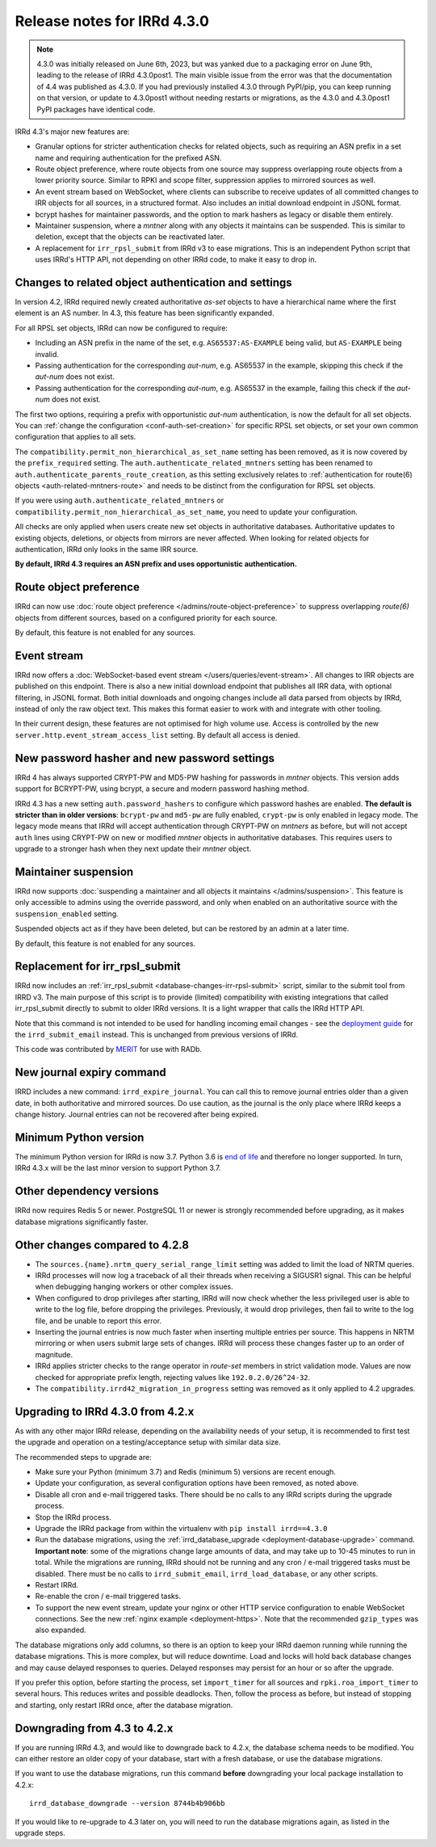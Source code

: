 ============================
Release notes for IRRd 4.3.0
============================

.. note::
   4.3.0 was initially released on June 6th, 2023, but was yanked due
   to a packaging error on June 9th, leading to the release of
   IRRd 4.3.0post1. The main visible issue from the error was that the
   documentation of 4.4 was published as 4.3.0.
   If you had previously installed 4.3.0 through PyPI/pip, you can
   keep running on that version, or update to 4.3.0post1 without
   needing restarts or migrations, as the 4.3.0 and 4.3.0post1 PyPI
   packages have identical code.

IRRd 4.3's major new features are:

* Granular options for stricter authentication checks for related
  objects, such as requiring an ASN prefix in a set name and
  requiring authentication for the prefixed ASN.
* Route object preference, where route objects from one source may
  suppress overlapping route objects from a lower priority source.
  Similar to RPKI and scope filter, suppression applies to mirrored
  sources as well.
* An event stream based on WebSocket, where clients can subscribe
  to receive updates of all committed changes to IRR objects
  for all sources, in a structured format. Also includes an initial
  download endpoint in JSONL format.
* bcrypt hashes for maintainer passwords, and the option to mark
  hashers as legacy or disable them entirely.
* Maintainer suspension, where a `mntner` along with any objects
  it maintains can be suspended. This is similar to deletion, except that
  the objects can be reactivated later.
* A replacement for ``irr_rpsl_submit`` from IRRd v3 to ease
  migrations. This is an independent Python script that uses IRRd's
  HTTP API, not depending on other IRRd code, to make it easy to drop in.


Changes to related object authentication and settings
-----------------------------------------------------
In version 4.2, IRRd required newly created authoritative `as-set` objects
to have a hierarchical name where the first element is an AS number.
In 4.3, this feature has been significantly expanded.

For all RPSL set objects, IRRd can now be configured to require:

* Including an ASN prefix in the name of the set, e.g. ``AS65537:AS-EXAMPLE``
  being valid, but ``AS-EXAMPLE`` being invalid.
* Passing authentication for the corresponding `aut-num`, e.g. AS65537 in the
  example, skipping this check if the `aut-num` does not exist.
* Passing authentication for the corresponding `aut-num`, e.g. AS65537 in the
  example, failing this check if the `aut-num` does not exist.

The first two options, requiring a prefix with opportunistic `aut-num` authentication,
is now the default for all set objects.
You can :ref:`change the configuration <conf-auth-set-creation>` for specific
RPSL set objects, or set your own common configuration that applies to all sets.

The ``compatibility.permit_non_hierarchical_as_set_name`` setting has been
removed, as it is now covered by the ``prefix_required`` setting.
The ``auth.authenticate_related_mntners`` setting has been renamed to
``auth.authenticate_parents_route_creation``, as this setting exclusively
relates to :ref:`authentication for route(6) objects <auth-related-mntners-route>`
and needs to be distinct from the configuration for RPSL set objects.

If you were using ``auth.authenticate_related_mntners`` or
``compatibility.permit_non_hierarchical_as_set_name``, you need to update
your configuration.

All checks are only applied when users create new set objects in authoritative
databases. Authoritative updates to existing objects, deletions, or objects from
mirrors are never affected. When looking for related objects for authentication,
IRRd only looks in the same IRR source.

**By default, IRRd 4.3 requires an ASN prefix and uses opportunistic
authentication.**


Route object preference
-----------------------
IRRd can now use
:doc:`route object preference </admins/route-object-preference>`
to suppress overlapping `route(6)` objects from different sources,
based on a configured priority for each source.

By default, this feature is not enabled for any sources.


Event stream
------------
IRRd now offers a :doc:`WebSocket-based event stream </users/queries/event-stream>`.
All changes to IRR objects are published on this endpoint. There is
also a new initial download endpoint that publishes all IRR data, with
optional filtering, in JSONL format.
Both initial downloads and ongoing changes include all data parsed
from objects by IRRd, instead of only the raw object text. This makes this
format easier to work with and integrate with other tooling.

In their current design, these features are not optimised for high volume
use. Access is controlled by the new ``server.http.event_stream_access_list``
setting. By default all access is denied.


New password hasher and new password settings
---------------------------------------------
IRRd 4 has always supported CRYPT-PW and MD5-PW hashing for passwords in
`mntner` objects. This version adds support for BCRYPT-PW, using bcrypt,
a secure and modern password hashing method.

IRRd 4.3 has a new setting ``auth.password_hashers`` to configure
which password hashes are enabled. **The default is stricter than in
older versions**: ``bcrypt-pw`` and ``md5-pw`` are fully enabled,
``crypt-pw`` is only enabled in legacy mode. The legacy mode means that IRRd
will accept authentication through CRYPT-PW on `mntners` as before, but will
not accept ``auth`` lines using CRYPT-PW on new or modified `mntner`
objects in authoritative databases. This requires users to upgrade to
a stronger hash when they next update their `mntner` object.


Maintainer suspension
---------------------
IRRd now supports
:doc:`suspending a maintainer and all objects it maintains </admins/suspension>`.
This feature is only accessible to admins using the override password, and only
when enabled on an authoritative source with the ``suspension_enabled`` setting.

Suspended objects act as if they have been deleted, but can be restored by an
admin at a later time.

By default, this feature is not enabled for any sources.


Replacement for irr_rpsl_submit
-------------------------------
IRRd now includes an :ref:`irr_rpsl_submit <database-changes-irr-rpsl-submit>`
script, similar to the submit tool from IRRD v3.
The main purpose of this script is to provide (limited) compatibility
with existing integrations that called irr_rpsl_submit directly to submit
to older IRRd versions. It is a light wrapper that calls the IRRd HTTP API.

Note that this command is not intended to be used for handling incoming
email changes - see the `deployment guide </admins/deployment>`_ for the
``irrd_submit_email`` instead. This is unchanged from previous versions of IRRd.

This code was contributed by MERIT_ for
use with RADb.

.. _MERIT: https://www.merit.edu


New journal expiry command
--------------------------
IRRD includes a new command: ``irrd_expire_journal``. You can call this to
remove journal entries older than a given date, in both
authoritative and mirrored sources. Do use caution, as the journal is the
only place where IRRd keeps a change history. Journal entries can not be
recovered after being expired.


Minimum Python version
----------------------
The minimum Python version for IRRd is now 3.7. Python 3.6 is `end of life`_
and therefore no longer supported. In turn, IRRd 4.3.x will be the last
minor version to support Python 3.7.

.. _end of life: https://endoflife.date/python


Other dependency versions
-------------------------
IRRd now requires Redis 5 or newer. PostgreSQL 11 or newer is strongly
recommended before upgrading, as it makes database migrations
significantly faster.


Other changes compared to 4.2.8
-------------------------------
* The ``sources.{name}.nrtm_query_serial_range_limit`` setting was
  added to limit the load of NRTM queries.
* IRRd processes will now log a traceback of all their threads when
  receiving a SIGUSR1 signal. This can be helpful when debugging
  hanging workers or other complex issues.
* When configured to drop privileges after starting, IRRd will now
  check whether the less privileged user is able to write to the
  log file, before dropping the privileges. Previously, it would
  drop privileges, then fail to write to the log file, and be unable
  to report this error.
* Inserting the journal entries is now much faster when inserting
  multiple entries per source. This happens in NRTM mirroring
  or when users submit large sets of changes. IRRd will process
  these changes faster up to an order of magnitude.
* IRRd applies stricter checks to the range operator in `route-set`
  members in strict validation mode. Values are now checked
  for appropriate prefix length, rejecting values like
  ``192.0.2.0/26^24-32``.
* The ``compatibility.irrd42_migration_in_progress`` setting
  was removed as it only applied to 4.2 upgrades.


Upgrading to IRRd 4.3.0 from 4.2.x
----------------------------------
As with any other major IRRd release, depending on the availability
needs of your setup, it is recommended to first test the upgrade
and operation on a testing/acceptance setup with similar data size.

The recommended steps to upgrade are:

* Make sure your Python (minimum 3.7) and Redis (minimum 5)
  versions are recent enough.
* Update your configuration, as several configuration options have been removed,
  as noted above.
* Disable all cron and e-mail triggered tasks. There should be no calls
  to any IRRd scripts during the upgrade process.
* Stop the IRRd process.
* Upgrade the IRRd package from within the virtualenv with
  ``pip install irrd==4.3.0``
* Run the database migrations, using the
  :ref:`irrd_database_upgrade <deployment-database-upgrade>` command.
  **Important note**: some of the migrations change large amounts of data,
  and may take up to 10-45 minutes to run in total. While the migrations are
  running, IRRd should not be running and any cron / e-mail triggered tasks
  must be disabled. There must be no calls to ``irrd_submit_email``,
  ``irrd_load_database``, or any other scripts.
* Restart IRRd.
* Re-enable the cron / e-mail triggered tasks.
* To support the new event stream, update your nginx or other HTTP service
  configuration to enable WebSocket connections. See the new
  :ref:`nginx example <deployment-https>`. Note that the recommended
  ``gzip_types`` was also expanded.

The database migrations only add columns, so there is an option to keep
your IRRd daemon running while running the database migrations.
This is more complex, but will reduce downtime.
Load and locks will hold back database changes and may cause delayed responses
to queries. Delayed responses may persist for an hour or so after
the upgrade.

If you prefer this option, before starting the process,
set ``import_timer`` for all sources and ``rpki.roa_import_timer``
to several hours. This reduces writes and possible deadlocks.
Then, follow the process as before, but instead of stopping and
starting, only restart IRRd once, after the database migration.


Downgrading from 4.3 to 4.2.x
-----------------------------
If you are running IRRd 4.3, and would like to downgrade back to 4.2.x,
the database schema needs to be modified. You can either restore an older
copy of your database, start with a fresh database, or use the database
migrations.

If you want to use the database migrations, run this command **before**
downgrading your local package installation to 4.2.x::

    irrd_database_downgrade --version 8744b4b906bb

If you would like to re-upgrade to 4.3 later on, you will need to run
the database migrations again, as listed in the upgrade steps.

